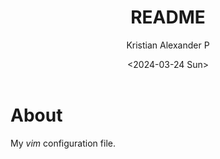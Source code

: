 #+options: ':nil *:t -:t ::t <:t H:3 \n:nil ^:{} arch:headline author:t
#+options: broken-links:nil c:nil creator:nil d:(not "LOGBOOK") date:t e:t
#+options: email:nil f:t inline:t num:t p:nil pri:nil prop:nil stat:t tags:t
#+options: tasks:t tex:t timestamp:t title:t toc:t todo:t |:t
#+title: README
#+date: <2024-03-24 Sun>
#+author: Kristian Alexander P
#+email: alexforsale@yahoo.com
#+language: en
#+select_tags: export
#+exclude_tags: noexport
#+creator: Emacs 29.2 (Org mode 9.6.15)
#+cite_export:
#+begin_html
<a href="https://raw.githubusercontent.com/alexforsale/dotfiles-vim/main/LICENSE.md">
<img alt="GPLv3" src="https://img.shields.io/github/license/alexforsale/dotfiles-vim" />
</a>

<a href="https://github.com/alexforsale/dotfiles-vim/actions/workflows/publish.yml">
<img alt="Build status" src="https://github.com/alexforsale/dotfiles-vim/actions/workflows/publish.yml/badge.svg" />
</a>
#+end_html
* About
My /vim/ configuration file.
